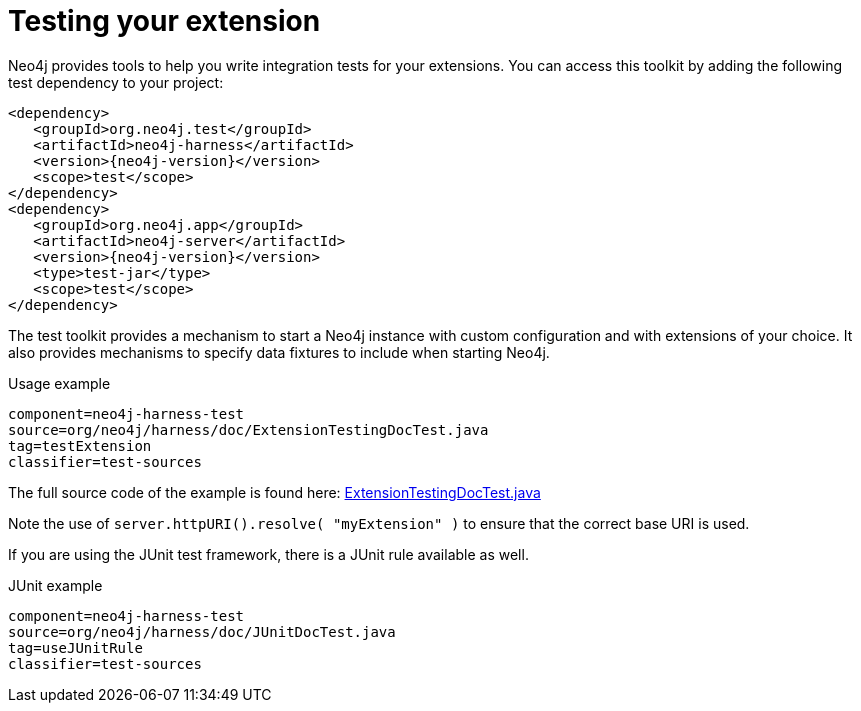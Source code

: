 [[server-unmanaged-extensions-testing]]
= Testing your extension

Neo4j provides tools to help you write integration tests for your extensions.
You can access this toolkit by adding the following test dependency to your project:

["source","xml","unnumbered","2",presubs="attributes"]
--------
<dependency>
   <groupId>org.neo4j.test</groupId>
   <artifactId>neo4j-harness</artifactId>
   <version>{neo4j-version}</version>
   <scope>test</scope>
</dependency>
<dependency>
   <groupId>org.neo4j.app</groupId>
   <artifactId>neo4j-server</artifactId>
   <version>{neo4j-version}</version>
   <type>test-jar</type>
   <scope>test</scope>
</dependency>
--------

The test toolkit provides a mechanism to start a Neo4j instance with custom configuration and with extensions of your choice.
It also provides mechanisms to specify data fixtures to include when starting Neo4j.

.Usage example
[snippet,java]
----
component=neo4j-harness-test
source=org/neo4j/harness/doc/ExtensionTestingDocTest.java
tag=testExtension
classifier=test-sources
----

The full source code of the example is found here:
https://github.com/neo4j/neo4j/blob/{neo4j-git-tag}/community/neo4j-harness/src/test/java/org/neo4j/harness/doc/ExtensionTestingDocTest.java[ExtensionTestingDocTest.java]


Note the use of `server.httpURI().resolve( "myExtension" )` to ensure that the correct base URI is used.

If you are using the JUnit test framework, there is a JUnit rule available as well.

.JUnit example
[snippet,java]
----
component=neo4j-harness-test
source=org/neo4j/harness/doc/JUnitDocTest.java
tag=useJUnitRule
classifier=test-sources
----

